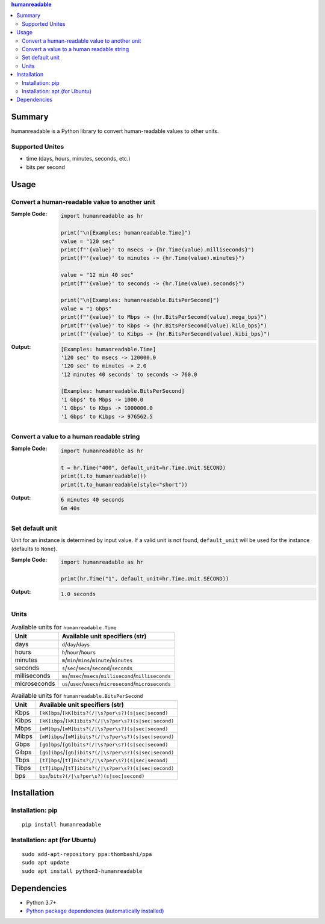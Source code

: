 .. contents:: **humanreadable**
   :backlinks: top
   :depth: 2


Summary
============================================
humanreadable is a Python library to convert human-readable values to other units.

.. image:: https://badge.fury.io/py/humanreadable.svg
    :target: https://badge.fury.io/py/humanreadable
    :alt: PyPI package version

.. image:: https://img.shields.io/pypi/pyversions/humanreadable.svg
   :target: https://pypi.org/project/humanreadable
    :alt: Supported Python versions

.. image:: https://img.shields.io/pypi/implementation/humanreadable.svg
    :target: https://pypi.org/project/humanreadable
    :alt: Supported Python implementations

.. image:: https://github.com/thombashi/humanreadable/actions/workflows/lint_and_test.yml/badge.svg
    :target: https://github.com/thombashi/humanreadable/actions/workflows/lint_and_test.yml
    :alt: CI status of Linux/macOS/Windows

.. image:: https://coveralls.io/repos/github/thombashi/humanreadable/badge.svg?branch=master
    :target: https://coveralls.io/github/thombashi/humanreadable?branch=master
    :alt: Test coverage


Supported Unites
-------------------------------------------
- time (days, hours, minutes, seconds, etc.)
- bits per second


Usage
============================================

Convert a human-readable value to another unit
----------------------------------------------
:Sample Code:
    .. code-block:: python

        import humanreadable as hr

        print("\n[Examples: humanreadable.Time]")
        value = "120 sec"
        print(f"'{value}' to msecs -> {hr.Time(value).milliseconds}")
        print(f"'{value}' to minutes -> {hr.Time(value).minutes}")

        value = "12 min 40 sec"
        print(f"'{value}' to seconds -> {hr.Time(value).seconds}")

        print("\n[Examples: humanreadable.BitsPerSecond]")
        value = "1 Gbps"
        print(f"'{value}' to Mbps -> {hr.BitsPerSecond(value).mega_bps}")
        print(f"'{value}' to Kbps -> {hr.BitsPerSecond(value).kilo_bps}")
        print(f"'{value}' to Kibps -> {hr.BitsPerSecond(value).kibi_bps}")

:Output:
    .. code-block::

        [Examples: humanreadable.Time]
        '120 sec' to msecs -> 120000.0
        '120 sec' to minutes -> 2.0
        '12 minutes 40 seconds' to seconds -> 760.0

        [Examples: humanreadable.BitsPerSecond]
        '1 Gbps' to Mbps -> 1000.0
        '1 Gbps' to Kbps -> 1000000.0
        '1 Gbps' to Kibps -> 976562.5


Convert a value to a human readable string
----------------------------------------------
:Sample Code:
    .. code-block:: python

        import humanreadable as hr

        t = hr.Time("400", default_unit=hr.Time.Unit.SECOND)
        print(t.to_humanreadable())
        print(t.to_humanreadable(style="short"))

:Output:
    .. code-block::

        6 minutes 40 seconds
        6m 40s

Set default unit
-------------------------------------------
Unit for an instance is determined by input value.
If a valid unit is not found, ``default_unit`` will be used for the instance (defaults to ``None``).

:Sample Code:
    .. code-block:: python

        import humanreadable as hr

        print(hr.Time("1", default_unit=hr.Time.Unit.SECOND))

:Output:
    .. code-block::

        1.0 seconds


Units
-------------------------------------------
.. table:: Available units for ``humanreadable.Time``

    +--------------+------------------------------------------------------------+
    |     Unit     |              Available unit specifiers (str)               |
    +==============+============================================================+
    | days         | ``d``/``day``/``days``                                     |
    +--------------+------------------------------------------------------------+
    | hours        | ``h``/``hour``/``hours``                                   |
    +--------------+------------------------------------------------------------+
    | minutes      | ``m``/``min``/``mins``/``minute``/``minutes``              |
    +--------------+------------------------------------------------------------+
    | seconds      | ``s``/``sec``/``secs``/``second``/``seconds``              |
    +--------------+------------------------------------------------------------+
    | milliseconds | ``ms``/``msec``/``msecs``/``millisecond``/``milliseconds`` |
    +--------------+------------------------------------------------------------+
    | microseconds | ``us``/``usec``/``usecs``/``microsecond``/``microseconds`` |
    +--------------+------------------------------------------------------------+

.. table:: Available units for ``humanreadable.BitsPerSecond``

    +-------+--------------------------------------------------------+
    | Unit  |            Available unit specifiers (str)             |
    +=======+========================================================+
    | Kbps  | ``[kK]bps``/``[kK]bits?(/|\s?per\s?)(s|sec|second)``   |
    +-------+--------------------------------------------------------+
    | Kibps | ``[kK]ibps``/``[kK]ibits?(/|\s?per\s?)(s|sec|second)`` |
    +-------+--------------------------------------------------------+
    | Mbps  | ``[mM]bps``/``[mM]bits?(/|\s?per\s?)(s|sec|second)``   |
    +-------+--------------------------------------------------------+
    | Mibps | ``[mM]ibps``/``[mM]ibits?(/|\s?per\s?)(s|sec|second)`` |
    +-------+--------------------------------------------------------+
    | Gbps  | ``[gG]bps``/``[gG]bits?(/|\s?per\s?)(s|sec|second)``   |
    +-------+--------------------------------------------------------+
    | Gibps | ``[gG]ibps``/``[gG]ibits?(/|\s?per\s?)(s|sec|second)`` |
    +-------+--------------------------------------------------------+
    | Tbps  | ``[tT]bps``/``[tT]bits?(/|\s?per\s?)(s|sec|second)``   |
    +-------+--------------------------------------------------------+
    | Tibps | ``[tT]ibps``/``[tT]ibits?(/|\s?per\s?)(s|sec|second)`` |
    +-------+--------------------------------------------------------+
    | bps   | ``bps``/``bits?(/|\s?per\s?)(s|sec|second)``           |
    +-------+--------------------------------------------------------+


Installation
============================================
Installation: pip
------------------------------
::

    pip install humanreadable

Installation: apt (for Ubuntu)
------------------------------
::

    sudo add-apt-repository ppa:thombashi/ppa
    sudo apt update
    sudo apt install python3-humanreadable


Dependencies
============================================
- Python 3.7+
- `Python package dependencies (automatically installed) <https://github.com/thombashi/humanreadable/network/dependencies>`__
